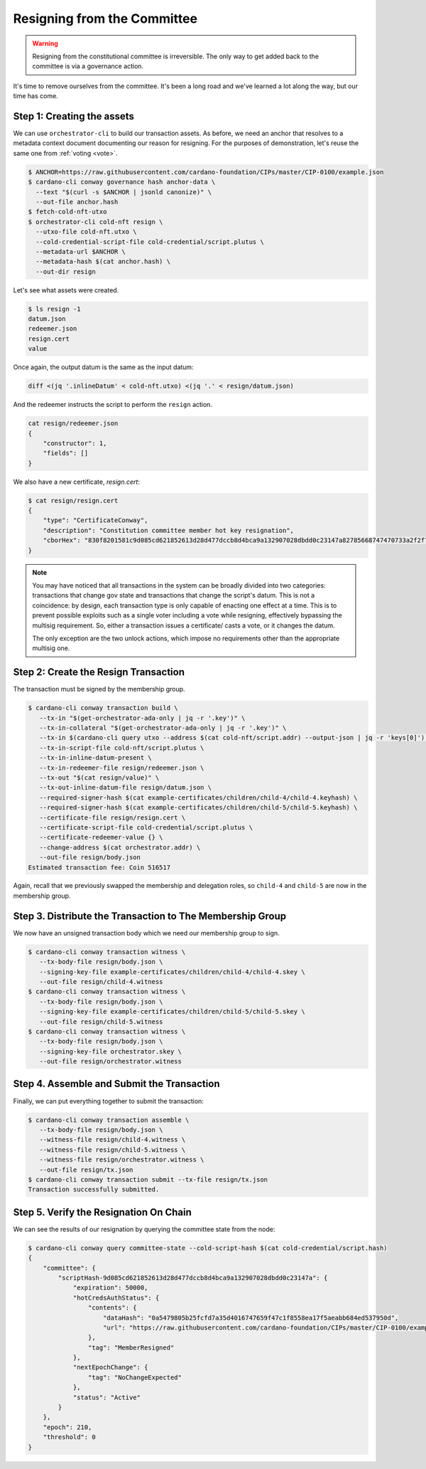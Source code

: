 .. _resign:

Resigning from the Committee
============================

.. warning::
   Resigning from the constitutional committee is irreversible. The only way to
   get added back to the committee is via a governance action.

It's time to remove ourselves from the committee. It's been a long road and
we've learned a lot along the way, but our time has come.

Step 1: Creating the assets
---------------------------

We can use ``orchestrator-cli`` to build our transaction assets. As before, we
need an anchor that resolves to a metadata context document documenting our
reason for resigning. For the purposes of demonstration, let's reuse the same
one from :ref:`voting <vote>`.

.. code-block:: bash

   $ ANCHOR=https://raw.githubusercontent.com/cardano-foundation/CIPs/master/CIP-0100/example.json
   $ cardano-cli conway governance hash anchor-data \
     --text "$(curl -s $ANCHOR | jsonld canonize)" \
     --out-file anchor.hash
   $ fetch-cold-nft-utxo
   $ orchestrator-cli cold-nft resign \
     --utxo-file cold-nft.utxo \
     --cold-credential-script-file cold-credential/script.plutus \
     --metadata-url $ANCHOR \
     --metadata-hash $(cat anchor.hash) \
     --out-dir resign

Let's see what assets were created.

.. code-block:: bash

   $ ls resign -1
   datum.json
   redeemer.json
   resign.cert
   value

Once again, the output datum is the same as the input datum:

.. code-block:: bash

   diff <(jq '.inlineDatum' < cold-nft.utxo) <(jq '.' < resign/datum.json)

And the redeemer instructs the script to perform the ``resign`` action.

.. code-block:: bash

   cat resign/redeemer.json
   {
       "constructor": 1,
       "fields": []
   }

We also have a new certificate, `resign.cert`:

.. code-block:: bash

   $ cat resign/resign.cert
   {
       "type": "CertificateConway",
       "description": "Constitution committee member hot key resignation",
       "cborHex": "830f8201581c9d085cd621852613d28d477dccb8d4bca9a132907028dbdd0c23147a82785668747470733a2f2f7261772e67697468756275736572636f6e74656e742e636f6d2f63617264616e6f2d666f756e646174696f6e2f434950732f6d61737465722f4349502d303130302f6578616d706c652e6a736f6e58200a5479805b25fcfd7a35d4016747659f47c1f8558ea17f5aeabb684ed537950d"
   }

.. note::
   You may have noticed that all transactions in the system can be broadly
   divided into two categories: transactions that change gov state and
   transactions that change the script's datum. This is not a coincidence: by
   design, each transaction type is only capable of enacting one effect at a
   time. This is to prevent possible exploits such as a single voter including
   a vote while resigning, effectively bypassing the multisig requirement. So,
   either a transaction issues a certificate/ casts a vote, or it changes the
   datum.

   The only exception are the two unlock actions, which impose no requirements
   other than the appropriate multisig one.


Step 2: Create the Resign Transaction
-------------------------------------

The transaction must be signed by the membership group.

.. code-block:: bash

   $ cardano-cli conway transaction build \
      --tx-in "$(get-orchestrator-ada-only | jq -r '.key')" \
      --tx-in-collateral "$(get-orchestrator-ada-only | jq -r '.key')" \
      --tx-in $(cardano-cli query utxo --address $(cat cold-nft/script.addr) --output-json | jq -r 'keys[0]') \
      --tx-in-script-file cold-nft/script.plutus \
      --tx-in-inline-datum-present \
      --tx-in-redeemer-file resign/redeemer.json \
      --tx-out "$(cat resign/value)" \
      --tx-out-inline-datum-file resign/datum.json \
      --required-signer-hash $(cat example-certificates/children/child-4/child-4.keyhash) \
      --required-signer-hash $(cat example-certificates/children/child-5/child-5.keyhash) \
      --certificate-file resign/resign.cert \
      --certificate-script-file cold-credential/script.plutus \
      --certificate-redeemer-value {} \
      --change-address $(cat orchestrator.addr) \
      --out-file resign/body.json
   Estimated transaction fee: Coin 516517

Again, recall that we previously swapped the membership and delegation roles,
so ``child-4`` and ``child-5`` are now in the membership group.

Step 3. Distribute the Transaction to The Membership Group
----------------------------------------------------------

We now have an unsigned transaction body which we need our membership group to
sign.

.. code-block:: bash

   $ cardano-cli conway transaction witness \
      --tx-body-file resign/body.json \
      --signing-key-file example-certificates/children/child-4/child-4.skey \
      --out-file resign/child-4.witness
   $ cardano-cli conway transaction witness \
      --tx-body-file resign/body.json \
      --signing-key-file example-certificates/children/child-5/child-5.skey \
      --out-file resign/child-5.witness
   $ cardano-cli conway transaction witness \
      --tx-body-file resign/body.json \
      --signing-key-file orchestrator.skey \
      --out-file resign/orchestrator.witness

Step 4. Assemble and Submit the Transaction
-------------------------------------------

Finally, we can put everything together to submit the transaction:

.. code-block:: bash

   $ cardano-cli conway transaction assemble \
      --tx-body-file resign/body.json \
      --witness-file resign/child-4.witness \
      --witness-file resign/child-5.witness \
      --witness-file resign/orchestrator.witness \
      --out-file resign/tx.json
   $ cardano-cli conway transaction submit --tx-file resign/tx.json
   Transaction successfully submitted.

Step 5. Verify the Resignation On Chain
---------------------------------------

We can see the results of our resignation by querying the committee state from
the node:

.. code-block:: bash

   $ cardano-cli conway query committee-state --cold-script-hash $(cat cold-credential/script.hash)
   {
       "committee": {
           "scriptHash-9d085cd621852613d28d477dccb8d4bca9a132907028dbdd0c23147a": {
               "expiration": 50000,
               "hotCredsAuthStatus": {
                   "contents": {
                       "dataHash": "0a5479805b25fcfd7a35d4016747659f47c1f8558ea17f5aeabb684ed537950d",
                       "url": "https://raw.githubusercontent.com/cardano-foundation/CIPs/master/CIP-0100/example.json"
                   },
                   "tag": "MemberResigned"
               },
               "nextEpochChange": {
                   "tag": "NoChangeExpected"
               },
               "status": "Active"
           }
       },
       "epoch": 210,
       "threshold": 0
   }
